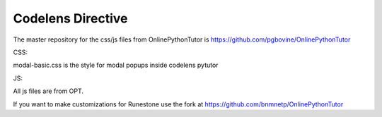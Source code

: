 Codelens Directive
==================

The master repository for the css/js files from OnlinePythonTutor is https://github.com/pgbovine/OnlinePythonTutor

CSS:

modal-basic.css is the style for modal popups inside codelens
pytutor

JS:

All js files are from OPT.

If you want to make customizations for Runestone use the fork at https://github.com/bnmnetp/OnlinePythonTutor


